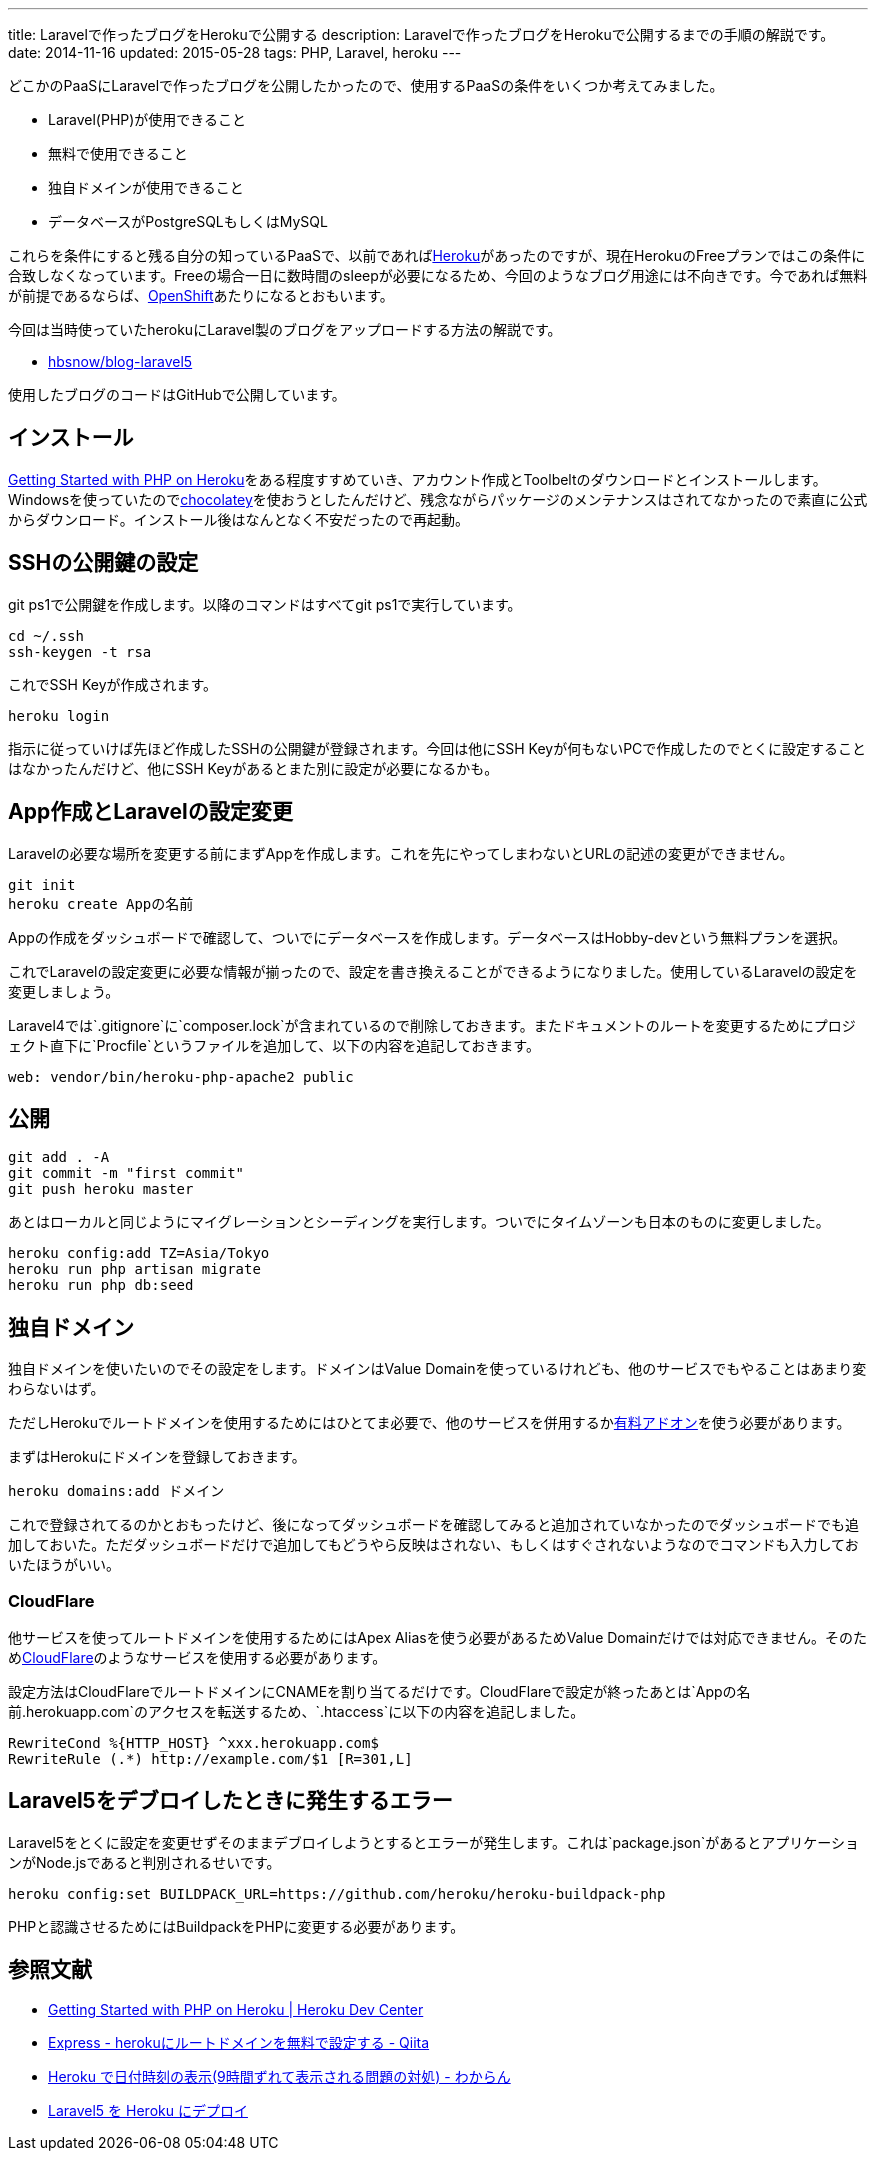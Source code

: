 ---
title: Laravelで作ったブログをHerokuで公開する
description: Laravelで作ったブログをHerokuで公開するまでの手順の解説です。
date: 2014-11-16
updated: 2015-05-28
tags: PHP, Laravel, heroku
---

どこかのPaaSにLaravelで作ったブログを公開したかったので、使用するPaaSの条件をいくつか考えてみました。

- Laravel(PHP)が使用できること
- 無料で使用できること
- 独自ドメインが使用できること
- データベースがPostgreSQLもしくはMySQL

これらを条件にすると残る自分の知っているPaaSで、以前であればlink:https://heroku.com/[Heroku]があったのですが、現在HerokuのFreeプランではこの条件に合致しなくなっています。Freeの場合一日に数時間のsleepが必要になるため、今回のようなブログ用途には不向きです。今であれば無料が前提であるならば、link:https://www.openshift.com/[OpenShift]あたりになるとおもいます。

今回は当時使っていたherokuにLaravel製のブログをアップロードする方法の解説です。

- https://github.com/hbsnow/blog-laravel5[hbsnow/blog-laravel5]

使用したブログのコードはGitHubで公開しています。



[[install]]
== インストール

https://devcenter.heroku.com/articles/getting-started-with-php[Getting Started with PHP on Heroku]をある程度すすめていき、アカウント作成とToolbeltのダウンロードとインストールします。Windowsを使っていたのでlink:https://chocolatey.org/packages/heroku-toolbelt[chocolatey]を使おうとしたんだけど、残念ながらパッケージのメンテナンスはされてなかったので素直に公式からダウンロード。インストール後はなんとなく不安だったので再起動。



[[ssh-key]]
== SSHの公開鍵の設定

git ps1で公開鍵を作成します。以降のコマンドはすべてgit ps1で実行しています。

[source,ps1]
----
cd ~/.ssh
ssh-keygen -t rsa
----

これでSSH Keyが作成されます。

[source,ps1]
----
heroku login
----

指示に従っていけば先ほど作成したSSHの公開鍵が登録されます。今回は他にSSH Keyが何もないPCで作成したのでとくに設定することはなかったんだけど、他にSSH Keyがあるとまた別に設定が必要になるかも。



[create-app]
== App作成とLaravelの設定変更

Laravelの必要な場所を変更する前にまずAppを作成します。これを先にやってしまわないとURLの記述の変更ができません。

[source,ps1]
----
git init
heroku create Appの名前
----

Appの作成をダッシュボードで確認して、ついでにデータベースを作成します。データベースはHobby-devという無料プランを選択。

これでLaravelの設定変更に必要な情報が揃ったので、設定を書き換えることができるようになりました。使用しているLaravelの設定を変更しましょう。

Laravel4では`.gitignore`に`composer.lock`が含まれているので削除しておきます。またドキュメントのルートを変更するためにプロジェクト直下に`Procfile`というファイルを追加して、以下の内容を追記しておきます。

[source,text]
----
web: vendor/bin/heroku-php-apache2 public
----



[[deploy]]
== 公開

[source,ps1]
----
git add . -A
git commit -m "first commit"
git push heroku master
----

あとはローカルと同じようにマイグレーションとシーディングを実行します。ついでにタイムゾーンも日本のものに変更しました。

[source,ps1]
----
heroku config:add TZ=Asia/Tokyo
heroku run php artisan migrate
heroku run php db:seed
----



[[domain]]
== 独自ドメイン

独自ドメインを使いたいのでその設定をします。ドメインはValue Domainを使っているけれども、他のサービスでもやることはあまり変わらないはず。

ただしHerokuでルートドメインを使用するためにはひとてま必要で、他のサービスを併用するかlink:https://addons.heroku.com/zerigo_dns[有料アドオン]を使う必要があります。

まずはHerokuにドメインを登録しておきます。

[source,ps1]
----
heroku domains:add ドメイン
----

これで登録されてるのかとおもったけど、後になってダッシュボードを確認してみると追加されていなかったのでダッシュボードでも追加しておいた。ただダッシュボードだけで追加してもどうやら反映はされない、もしくはすぐされないようなのでコマンドも入力しておいたほうがいい。



[[cloudflare]]
=== CloudFlare

他サービスを使ってルートドメインを使用するためにはApex Aliasを使う必要があるためValue Domainだけでは対応できません。そのためlink:https://www.cloudflare.com/[CloudFlare]のようなサービスを使用する必要があります。

設定方法はCloudFlareでルートドメインにCNAMEを割り当てるだけです。CloudFlareで設定が終ったあとは`Appの名前.herokuapp.com`のアクセスを転送するため、`.htaccess`に以下の内容を追記しました。

[source]
----
RewriteCond %{HTTP_HOST} ^xxx.herokuapp.com$
RewriteRule (.*) http://example.com/$1 [R=301,L]
----



[[laravel5-deploy-error]]
== Laravel5をデブロイしたときに発生するエラー

Laravel5をとくに設定を変更せずそのままデブロイしようとするとエラーが発生します。これは`package.json`があるとアプリケーションがNode.jsであると判別されるせいです。

[source,ps1]
----
heroku config:set BUILDPACK_URL=https://github.com/heroku/heroku-buildpack-php
----

PHPと認識させるためにはBuildpackをPHPに変更する必要があります。



[[bibliography]]
== 参照文献

[bibliography]
- https://devcenter.heroku.com/articles/getting-started-with-php[Getting Started with PHP on Heroku | Heroku Dev Center]
- http://qiita.com/Tkashiro/items/8249455477bbb5333118[Express - herokuにルートドメインを無料で設定する - Qiita]
- http://d.hatena.ne.jp/kitokitoki/20130127/p2[Heroku で日付時刻の表示(9時間ずれて表示される問題の対処) - わからん]
- http://qiita.com/mm36/items/343e23b60a5795997e88[Laravel5 を Heroku にデプロイ]
